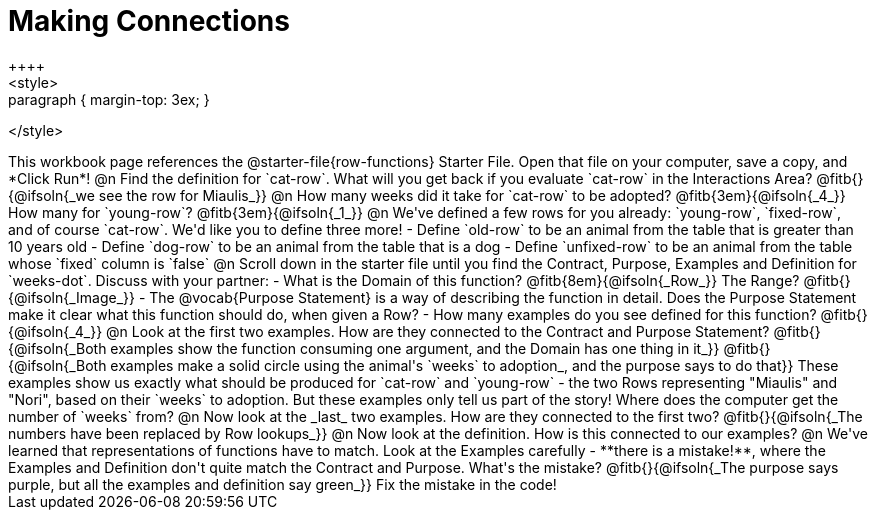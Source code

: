 = Making Connections
++++
<style>
.paragraph { margin-top: 3ex; }
</style>
++++
This workbook page references the @starter-file{row-functions} Starter File. Open that file on your computer, save a copy, and *Click Run*!

@n Find the definition for `cat-row`. What will you get back if you evaluate `cat-row` in the Interactions Area? @fitb{}{@ifsoln{_we see the row for Miaulis_}}

@n How many weeks did it take for `cat-row` to be adopted? @fitb{3em}{@ifsoln{_4_}} How many for `young-row`? @fitb{3em}{@ifsoln{_1_}}

@n We've defined a few rows for you already: `young-row`, `fixed-row`, and of course `cat-row`. We'd like you to define three more!

- Define `old-row` to be an animal from the table that is greater than 10 years old
- Define `dog-row` to be an animal from the table that is a dog
- Define `unfixed-row` to be an animal from the table whose `fixed` column is `false`

@n Scroll down in the starter file until you find the Contract, Purpose, Examples and Definition for `weeks-dot`. Discuss with your partner:

- What is the Domain of this function? @fitb{8em}{@ifsoln{_Row_}} The Range? @fitb{}{@ifsoln{_Image_}}
- The @vocab{Purpose Statement} is a way of describing the function in detail. Does the Purpose Statement make it clear what this function should do, when given a Row?
- How many examples do you see defined for this function? @fitb{}{@ifsoln{_4_}}

@n Look at the first two examples. How are they connected to the Contract and Purpose Statement?

@fitb{}{@ifsoln{_Both examples show the function consuming one argument, and the Domain has one thing in it_}}

@fitb{}{@ifsoln{_Both examples make a solid circle using the animal's `weeks` to adoption_, and the purpose says to do that}}

These examples show us exactly what should be produced for `cat-row` and `young-row` - the two Rows representing "Miaulis" and "Nori", based on their `weeks` to adoption. But these examples only tell us part of the story! Where does the computer get the number of `weeks` from?

@n Now look at the _last_ two examples. How are they connected to the first two?

@fitb{}{@ifsoln{_The numbers have been replaced by Row lookups_}}

@n Now look at the definition. How is this connected to our examples?

@n We've learned that representations of functions have to match. Look at the Examples carefully - **there is a mistake!**, where the Examples and Definition don't quite match the Contract and Purpose. What's the mistake? @fitb{}{@ifsoln{_The purpose says purple, but all the examples and definition say green_}}

Fix the mistake in the code!
